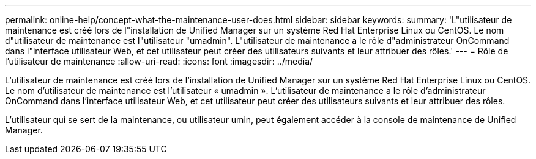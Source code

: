 ---
permalink: online-help/concept-what-the-maintenance-user-does.html 
sidebar: sidebar 
keywords:  
summary: 'L"utilisateur de maintenance est créé lors de l"installation de Unified Manager sur un système Red Hat Enterprise Linux ou CentOS. Le nom d"utilisateur de maintenance est l"utilisateur "umadmin". L"utilisateur de maintenance a le rôle d"administrateur OnCommand dans l"interface utilisateur Web, et cet utilisateur peut créer des utilisateurs suivants et leur attribuer des rôles.' 
---
= Rôle de l'utilisateur de maintenance
:allow-uri-read: 
:icons: font
:imagesdir: ../media/


[role="lead"]
L'utilisateur de maintenance est créé lors de l'installation de Unified Manager sur un système Red Hat Enterprise Linux ou CentOS. Le nom d'utilisateur de maintenance est l'utilisateur « umadmin ». L'utilisateur de maintenance a le rôle d'administrateur OnCommand dans l'interface utilisateur Web, et cet utilisateur peut créer des utilisateurs suivants et leur attribuer des rôles.

L'utilisateur qui se sert de la maintenance, ou utilisateur umin, peut également accéder à la console de maintenance de Unified Manager.
